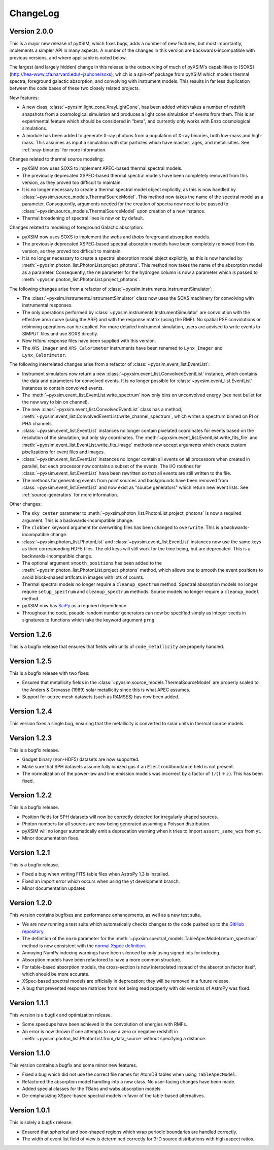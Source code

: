 .. _changelog:

ChangeLog
=========

Version 2.0.0
-------------

This is a major new release of pyXSIM, which fixes bugs, adds a number of new features,
but most importantly, implements a simpler API in many aspects. A number of the changes 
in this version are backwards-incompatible with previous versions, and where applicable
is noted below.

The largest (and largely hidden) change in this release is the outsourcing of 
much of pyXSIM's capabilities to [SOXS](http://hea-www.cfa.harvard.edu/~jzuhone/soxs), 
which is a spin-off package from pyXSIM which models thermal spectra, foreground
galactic absorption, and convolving with instrument models. This results in far 
less duplication between the code bases of these two closely related projects.

New features:

* A new class, :class:`~pyxsim.light_cone.XrayLightCone`, has been added which takes
  a number of redshift snapshots from a cosmological simulation and produces a light
  cone simulation of events from them. This is an experimental feature which should
  be considered in "beta", and currently only works with Enzo cosmological simulations.
* A module has been added to generate X-ray photons from a population of X-ray
  binaries, both low-mass and high-mass. This assumes as input a simulation with star 
  particles which have masses, ages, and metallicities. See :ref:`xray-binaries` for
  more information.

Changes related to thermal source modeling:

* pyXSIM now uses SOXS to implement APEC-based thermal spectral models.
* The previously deprecated XSPEC-based thermal spectral models have been 
  completely removed from this version, as they proved too difficult to maintain. 
* It is no longer necessary to create a thermal spectral model object explicitly,
  as this is now handled by :class:`~pyxsim.source_models.ThermalSourceModel`.
  This method now takes the name of the spectral model as a parameter. Consequently, 
  arguments needed for the creation of spectra now need to be passed to 
  :class:`~pyxsim.source_models.ThermalSourceModel` upon creation of a new instance. 
* Thermal broadening of spectral lines is now on by default.

Changes related to modeling of foreground Galactic absorption:

* pyXSIM now uses SOXS to implement the `wabs` and `tbabs` foreground absorption 
  models.
* The previously deprecated XSPEC-based spectral absorption models have been 
  completely removed from this version, as they proved too difficult to maintain. 
* It is no longer necessary to create a spectral absorption model object explicitly,
  as this is now handled by :meth:`~pyxsim.photon_list.PhotonList.project_photons`.
  This method now takes the name of the absorption model as a parameter. Consequently, 
  the ``nH`` parameter for the hydrogen column is now a parameter which is passed 
  to :meth:`~pyxsim.photon_list.PhotonList.project_photons`.

The following changes arise from a refactor of :class:`~pyxsim.instruments.InstrumentSimulator`:

* The :class:`~pyxsim.instruments.InstrumentSimulator` class now uses the SOXS machinery
  for convolving with instrumental responses.
* The only operations performed by :class:`~pyxsim.instruments.InstrumentSimulator` are
  convolution with the effective area curve (using the ARF) and with the response matrix
  (using the RMF). No spatial PSF convolutions or rebinning operations can be applied. For
  more detailed instrument simulation, users are advised to write events to SIMPUT files
  and use SOXS directly. 
* New *Hitomi* response files have been supplied with this version. 
* The ``XRS_Imager`` and ``XRS_Calorimeter`` instruments have been renamed to 
  ``Lynx_Imager`` and ``Lynx_Calorimeter``.

The following interrelated changes arise from a refactor of :class:`~pyxsim.event_list.EventList`:

* Instrument simulators now return a new :class:`~pyxsim.event_list.ConvolvedEventList`
  instance, which contains the data and parameters for convolved events. It is no longer
  possible for :class:`~pyxsim.event_list.EventList` instances to contain convolved events.
* The :meth:`~pyxsim.event_list.EventList.write_spectrum` now only bins on unconvolved
  energy (see next bullet for the new way to bin on channel).
* The new :class:`~pyxsim.event_list.ConvolvedEventList` class has a method, 
  :meth:`~pyxsim.event_list.ConvolvedEventList.write_channel_spectrum`, which writes a
  spectrum binned on PI or PHA channels.
* :class:`~pyxsim.event_list.EventList` instances no longer contain pixelated coordinates
  for events based on the resolution of the simulation, but only sky coordinates. The
  :meth:`~pyxsim.event_list.EventList.write_fits_file` and 
  :meth:`~pyxsim.event_list.EventList.write_fits_image` methods now accept arguments
  which create custom pixelizations for event files and images.
* :class:`~pyxsim.event_list.EventList` instances no longer contain all events on all 
  processors when created in parallel, but each processor now contains a subset of the
  events. The I/O routines for :class:`~pyxsim.event_list.EventList` have been rewritten
  so that all events are still written to the file. 
* The methods for generating events from point sources and backgrounds have been removed
  from :class:`~pyxsim.event_list.EventList` and now exist as "source generators" which
  return new event lists. See :ref:`source-generators` for more information.

Other changes:

* The ``sky_center`` parameter to :meth:`~pyxsim.photon_list.PhotonList.project_photons`
  is now a required argument. This is a backwards-incompatible change.
* The ``clobber`` keyword argument for overwriting files has been changed to ``overwrite``.
  This is a backwards-incompatible change.
* :class:`~pyxsim.photon_list.PhotonList` and :class:`~pyxsim.event_list.EventList`
  instances now use the same keys as their corresponding HDF5 files. The old keys will 
  still work for the time being, but are deprecated. This is a backwards-incompatible 
  change.
* The optional argument ``smooth_positions`` has been added to the
  :meth:`~pyxsim.photon_list.PhotonList.project_photons` method, which allows one to 
  smooth the event positions to avoid block-shaped artifcats in images with lots of
  counts.
* Thermal spectral models no longer require a ``cleanup_spectrum`` method. Spectral
  absorption models no longer require ``setup_spectrum`` and ``cleanup_spectrum`` 
  methods. Source models no longer require a ``cleanup_model`` method.
* pyXSIM now has `SciPy <http://www.scipy.org>`_ as a required dependence.
* Throughout the code, pseudo-random number generators can now be specified simply
  as integer seeds in signatures to functions which take the keyword argument ``prng``.

Version 1.2.6
-------------

This is a bugfix release that ensures that fields with units of ``code_metallicity`` are
properly handled. 

Version 1.2.5
-------------

This is a bugfix release with two fixes:

* Ensured that metallicity fields in the :class:`~pyxsim.source_models.ThermalSourceModel`
  are properly scaled to the Anders & Grevasse (1989) solar metallicity since this is 
  what APEC assumes.
* Support for octree mesh datasets (such as RAMSES) has now been added. 

Version 1.2.4
-------------

This version fixes a single bug, ensuring that the metallicity is converted to
solar units in thermal source models. 

Version 1.2.3
-------------

This is a bugfix release.

* Gadget binary (non-HDF5) datasets are now supported.
* Make sure that SPH datasets assume fully ionized gas if an ``ElectronAbundance`` field is not present.
* The normalization of the power-law and line emission models was incorrect by a factor of :math:`1/(1+z)`.
  This has been fixed.

Version 1.2.2
-------------

This is a bugfix release. 

* Position fields for SPH datasets will now be correctly detected for 
  irregularly shaped sources. 
* Photon numbers for all sources are now being generated assuming a Poisson 
  distribution. 
* pyXSIM will no longer automatically emit a deprecation warning when it tries
  to import ``assert_same_wcs`` from yt. 
* Minor documentation fixes. 

Version 1.2.1
-------------

This is a bugfix release. 

* Fixed a bug when writing FITS table files when AstroPy 1.3 is installed. 
* Fixed an import error which occurs when using the yt development branch.
* Minor documentation updates

Version 1.2.0
-------------

This version contains bugfixes and performance enhancements, as well as a new test suite.

* We are now running a test suite which automatically checks changes to the code pushed up to the 
  `GitHub repository <http://github.com/jzuhone/pyxsim>`_.
* The definition of the ``norm`` parameter for the :meth:`~pyxsim.spectral_models.TableApecModel.return_spectrum` 
  method is now consistent with the `normal Xspec definition <http://heasarc.gsfc.nasa.gov/xanadu/xspec/manual/XSmodelApec.html>`_.
* Annoying NumPy indexing warnings have been silenced by only using signed ints for indexing. 
* Absorption models have been refactored to have a more common structure. 
* For table-based absorption models, the cross-section is now interpolated instead of the absorption factor itself,
  which should be more accurate. 
* XSpec-based spectral models are officially in deprecation; they will be removed in a future release. 
* A bug that prevented response matrices from not being read properly with old versions of AstroPy was fixed. 

Version 1.1.1
-------------

This version is a bugfix and optimization release.

* Some speedups have been achieved in the convolution of energies with RMFs.
* An error is now thrown if one attempts to use a zero or negative redshift in
  :meth:`~pyxsim.photon_list.PhotonList.from_data_source` without specifying a distance.

Version 1.1.0
-------------

This version contains a bugfix and some minor new features.

* Fixed a bug which did not use the correct file names for AtomDB tables when using 
  ``TableApecModel``.
* Refactored the absorption model handling into a new class. No user-facing changes have been made.
* Added special classes for the TBabs and wabs absorption models. 
* De-emphasizing XSpec-based spectral models in favor of the table-based alternatives.

Version 1.0.1
-------------

This is solely a bugfix release.

* Ensured that spherical and box-shaped regions which wrap periodic boundaries are 
  handled correctly.
* The width of event list field of view is determined correctly for 3-D source 
  distributions with high aspect ratios.